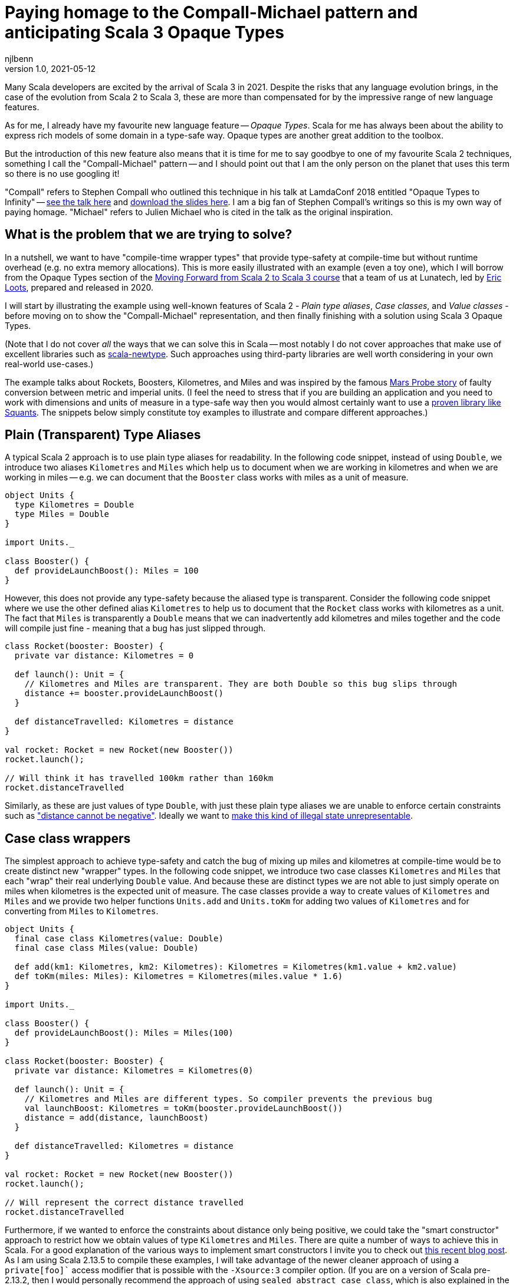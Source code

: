 = Paying homage to the Compall-Michael pattern and anticipating Scala 3 Opaque Types
njlbenn
v1.0, 2021-05-12
:title: Paying homage to the Compall-Michael pattern
:tags: [scala, opaque-types]

Many Scala developers are excited by the arrival of Scala 3 in 2021. Despite the risks that any language evolution brings, in the case of the evolution from Scala 2 to Scala 3, these are more than compensated for by the impressive range of new language features.

As for me, I already have my favourite new language feature -- _Opaque Types_. Scala for me has always been about the ability to express rich models of some domain in a type-safe way. Opaque types are another great addition to the toolbox.

But the introduction of this new feature also means that it is time for me to say goodbye to one of my favourite Scala 2 techniques, something I call the "Compall-Michael" pattern -- and I should point out that I am the only person on the planet that uses this term so there is no use googling it!

"Compall" refers to Stephen Compall who outlined this technique in his talk at LamdaConf 2018 entitled "Opaque Types to Infinity" -- https://www.youtube.com/watch?v=ej-_FUZClWc[see the talk here] and https://t.co/zE7V7pIHWq[download the slides here]. I am a big fan of Stephen Compall's writings so this is my own way of paying homage. "Michael" refers to Julien Michael who is cited in the talk as the original inspiration.

== What is the problem that we are trying to solve?

In a nutshell, we want to have "compile-time wrapper types" that provide type-safety at compile-time but without runtime overhead (e.g. no extra memory allocations). This is more easily illustrated with an example (even a toy one), which I will borrow from the Opaque Types section of the https://github.com/lunatech-labs/lunatech-scala-2-to-scala3-course[Moving Forward from Scala 2 to Scala 3 course] that a team of us at Lunatech, led by https://github.com/eloots[Eric Loots], prepared and released in 2020.

I will start by illustrating the example using well-known features of Scala 2 - _Plain type aliases_, _Case classes_, and _Value classes_ - before moving on to show the "Compall-Michael" representation, and then finally finishing with a solution using Scala 3 Opaque Types.

(Note that I do not cover _all_ the ways that we can solve this in Scala -- most notably I do not cover approaches that make use of excellent libraries such as https://github.com/estatico/scala-newtype[scala-newtype]. Such approaches using third-party libraries are well worth considering in your own real-world use-cases.)

The example talks about Rockets, Boosters, Kilometres, and Miles and was inspired by the famous https://www.newscientist.com/article/dn17350-nasa-criticised-for-sticking-to-imperial-units/[Mars Probe story] of faulty conversion between metric and imperial units. (I feel the need to stress that if you are building an application and you need to work with dimensions and units of measure in a type-safe way then you would almost certainly want to use a https://www.squants.com/[proven library like Squants]. The snippets below simply constitute toy examples to illustrate and compare different approaches.)

== Plain (Transparent) Type Aliases
A typical Scala 2 approach is to use plain type aliases for readability. In the following code snippet, instead of using `Double`, we introduce two aliases `Kilometres` and `Miles` which help us to document when we are working in kilometres and when we are working in miles -- e.g. we can document that the `Booster` class works with miles as a unit of measure.

[source,scala]
----
object Units {
  type Kilometres = Double
  type Miles = Double
}

import Units._

class Booster() {
  def provideLaunchBoost(): Miles = 100
}
----

However, this does not provide any type-safety because the aliased type is transparent. Consider the following code snippet where we use the other defined alias `Kilometres` to help us to document that the `Rocket` class works with kilometres as a unit. The fact that `Miles` is transparently a `Double` means that we can inadvertently add kilometres and miles together and the code will compile just fine - meaning that a bug has just slipped through.

[source,scala]
----
class Rocket(booster: Booster) {
  private var distance: Kilometres = 0

  def launch(): Unit = {
    // Kilometres and Miles are transparent. They are both Double so this bug slips through
    distance += booster.provideLaunchBoost()
  }

  def distanceTravelled: Kilometres = distance
}

val rocket: Rocket = new Rocket(new Booster())
rocket.launch();

// Will think it has travelled 100km rather than 160km
rocket.distanceTravelled
----

Similarly, as these are just values of type `Double`, with just these plain type aliases we are unable to enforce certain constraints such as https://en.wikipedia.org/wiki/Distance#Distance_versus_directed_distance_and_displacement["distance cannot be negative"]. Ideally we want to https://blog.janestreet.com/effective-ml-revisited/[make this kind of illegal state unrepresentable].

== Case class wrappers
The simplest approach to achieve type-safety and catch the bug of mixing up miles and kilometres at compile-time would be to create distinct new "wrapper" types. In the following code snippet, we introduce two case classes `Kilometres` and `Miles` that each "wrap" their real underlying `Double` value. And because these are distinct types we are not able to just simply operate on miles when kilometres is the expected unit of measure. The case classes provide a way to create values of `Kilometres` and `Miles` and we provide two helper functions `Units.add` and `Units.toKm` for adding two values of `Kilometres` and for converting from `Miles` to `Kilometres`.

[source,scala]
----
object Units {
  final case class Kilometres(value: Double)
  final case class Miles(value: Double)

  def add(km1: Kilometres, km2: Kilometres): Kilometres = Kilometres(km1.value + km2.value)
  def toKm(miles: Miles): Kilometres = Kilometres(miles.value * 1.6)
}

import Units._

class Booster() {
  def provideLaunchBoost(): Miles = Miles(100)
}

class Rocket(booster: Booster) {
  private var distance: Kilometres = Kilometres(0)

  def launch(): Unit = {
    // Kilometres and Miles are different types. So compiler prevents the previous bug
    val launchBoost: Kilometres = toKm(booster.provideLaunchBoost())
    distance = add(distance, launchBoost)
  }

  def distanceTravelled: Kilometres = distance
}

val rocket: Rocket = new Rocket(new Booster())
rocket.launch();

// Will represent the correct distance travelled
rocket.distanceTravelled
----

Furthermore, if we wanted to enforce the constraints about distance only being positive, we could take the "smart constructor" approach to restrict how we obtain values of type `Kilometres` and `Miles`. There are quite a number of ways to achieve this in Scala. For a good explanation of the various ways to implement smart constructors I invite you to check out https://tuleism.github.io/blog/2020/scala-smart-constructors/[this recent blog post]. As I am using Scala 2.13.5 to compile these examples, I will take advantage of the newer cleaner approach of using a `private[foo]`` access modifier that is possible with the `-Xsource:3` compiler option. (If you are on a version of Scala pre-2.13.2, then I would personally recommend the approach of using `sealed abstract case class`, which is also explained in the linked blog post).

In the following code snippet, the `private[Units]` modifier means we can only access the `Kilometres()` and `Miles()` constructors from within the scope of `object Units` -- externally the only way to obtain `Kilometres` and `Miles` values is through the `kilometres` and `miles` "smart constructors" that perform some validation.

[source,scala]
----
object Units {
  final case class Kilometres private[Units] (value: Double)
  final case class Miles private[Units] (value: Double)

  val ZeroKm: Kilometres = Kilometres(0)
  val ZeroMi: Miles = Miles(0)

  def kilometres(value: Double): Option[Kilometres] = if (value < 0) None else Some(Kilometres(value))
  def miles(value: Double): Option[Miles] = if (value < 0) None else Some(Miles(value))

  def add(km1: Kilometres, km2: Kilometres): Kilometres = Kilometres(km1.value + km2.value)
  def toKm(miles: Miles): Kilometres = Kilometres(miles.value * 1.6)
}

import Units._

class Booster() {
  def provideLaunchBoost(): Miles = miles(100).getOrElse(ZeroMi)
}

class Rocket(booster: Booster) {
  private var distance: Kilometres = ZeroKm

  def launch(): Unit = {
    // Kilometres and Miles are different types. So compiler prevents the previous bug
    val launchBoost: Kilometres = toKm(booster.provideLaunchBoost())
    distance = add(distance, launchBoost)
  }

  def distanceTravelled: Kilometres = distance
}

val rocket: Rocket = new Rocket(new Booster())
rocket.launch();

// Will represent the correct distance travelled
rocket.distanceTravelled
----

So we have achieved what we wanted -- which is that we prevent the bug at compile-time -- but at the cost of some runtime overhead because we now have to allocate wrapper `Kilometres` and `Miles` objects in memory. It is safe to bet that in practice for most applications this extra overhead is not critical and personally I reach for this simple approach most of the times. However, it is not unheard of to have some performance-critical use-cases where you want to avoid the overhead of unnecessarily allocating and garbage-collecting objects.

== Value-class wrappers
Extending the wrappers with `AnyVal` promises to eliminate the overhead of using a the case-class wrapper presented in the previous section. Classes that extend `AnyVal`, in addition to meeting a number of other criteria as explained https://docs.scala-lang.org/overviews/core/value-classes.html[here on this Scala Lang page], are known as _value classes_. The compiler can still prevent the bug of incorrectly mixing up values of `Miles` and `Kilometres`, but without the need to allocate wrapper objects.

[source,scala]
----
object Units {
  final case class Kilometres private[Units] (value: Double) extends AnyVal
  final case class Miles private[Units] (value: Double) extends AnyVal
  ...
}

// Same as before
...
----

However, in practice allocations can still happen in a number of situations. For example, imagine that we decide to allow the `toKm` method to accept values of a super-type `Distance` (of which `Kilometres` and `Miles` would be two sub-types), we could have code like the following.

[source,scala]
----
object Units {
  sealed trait Distance extends Any
  final case class Kilometres private[Units] (value: Double) extends AnyVal with Distance
  final case class Miles private[Units] (value: Double) extends AnyVal with Distance

  ...

  def toKm(distance: Distance): Kilometres = distance match {
    case miles: Miles => Kilometres(miles.value * 1.6)
    case kilometres: Kilometres => kilometres
  }
}
----

This code is perfectly fine, but if you had chosen the `AnyVal` route to avoid allocations, then you would be disappointed to discover that now with the supertype-subtype relationship you will once again have allocations when you pass a value of `Kilometres` or `Miles` to the function `toKm`.

[source,scala]
----
import Units._

...

class Rocket(booster: Booster) {
  private var distance: Kilometres = ZeroKm

  def launch(): Unit = {
    val launchBoost: Kilometres = toKm(booster.provideLaunchBoost()) // Allocation of Miles object
    distance = add(distance, launchBoost)
  }

  def distanceTravelled: Kilometres = distance
}
----

The various limitations of Value-classes are extensively discussed on the https://docs.scala-lang.org/overviews/core/value-classes.html#limitations[Scala Lang page on Value Classes] and on the https://docs.scala-lang.org/sips/value-classes.html[SIP-15 page] there is recognition that improvements can be made for certain use-cases (e.g. numerical computing).

== What it looks like with the "Compall-Michael" pattern
In contrast to the preceding well-known and widely-used techniques seen thus far in the post, the approach that I am calling here the "Compall-Michael" pattern is almost certainly less well known (even though in some respects it already has a very long heritage in Scala). This technique makes use of Scala's ability to emulate the ML module system, which I first heard Martin Odersky discuss in his flatMap Oslo talk in 2014 (https://www.slideshare.net/Odersky/flatmap-oslo-presentation-slides[click here for the slides]) and which is very well explained in this blog post from that same year entitled https://pellucidanalytics.tumblr.com/post/94532532890/scalas-modular-roots-earlier-this-year-martin["Scala's Modular Roots" by Dan James].

For an in-depth explanation of how the emulation of ML modules in Scala can be achieved, I invite you to read the blog post linked above (and if you want a crash course on ML modules then https://jozefg.bitbucket.io/posts/2015-01-08-modules.html[this blog post is a good quick read]). Here I will just say that the main aspects that interest us are emulating ML _signatures_ using `sealed trait`s and emulating ML _structures_ by implementing the signature with `new { ... }` and assigning it to a `val`. (In our use case we will not need to emulate ML _functors_ which is the third important aspect of the ML module system).

The signature can be thought of as the public API of our module _without_ any implementation. This is an API that not only consists of abstract functions (`def` declarations) but also unassigned values (`val` declarations) and abstract types (`type` declarations). In the code snippet below we have our signature `UnitsModule` that we define as a `sealed trait` (it could equally by a `sealed abstract class`). Inside the signature, we reproduce the same public API that we introduced already in the "Case class wrappers" section. Specifically, we have:
- abstract type members `Kilometres` and `Miles`
- abstract `val` declarations `ZeroKm` and `ZeroMi` that will represent "zero" values of our two types of unit
- abstract `def` smart constructor declarations `kilometres` and `miles` that will allow us to create instances of our two types of unit
- abstract `def` declarations that allow us to do useful things with our two types of unit, in this case a method `add` for adding two `Kilometres` values and a method `toKm` for converting a `Miles` value to a `Kilometres` value.

[source,scala]
----
sealed trait UnitsModule {
  type Kilometres
  type Miles

  val ZeroKm: Kilometres
  val ZeroMi: Miles

  def kilometres(value: Double): Option[Kilometres]
  def miles(value: Double): Option[Miles]

  def add(km1: Kilometres, km2: Kilometres): Kilometres
  def toKm(miles: Miles): Kilometres
}
----

The structure can be thought of as the implementation of the signature. In the following code snippet, we instantiate an anonymous class that implements the `UnitsModule` trait and assign the instance to `val Units`. In the body of the anonymous class we provide concrete definitions of the two types `Kilometres` and `Miles`, defining them both as `Double`. Similarly, we provide implementations of all the `val` and `def` declarations, and in these implementations we can treat values of type `Kilometres` and `Miles` as `Double` values (meaning e.g. that we can directly perform arithmetic operations such as `+` and `*` on these values.

[source,scala]
----
val Units: UnitsModule = new UnitsModule {
  type Kilometres = Double
  type Miles = Double

  val ZeroKm: Kilometres = 0
  val ZeroMi: Miles = 0

  def kilometres(value: Double): Option[Kilometres] = if (value < 0) None else Some(value)
  def miles(value: Double): Option[Miles] = if (value < 0) None else Some(value)

  def add(km1: Kilometres, km2: Kilometres): Kilometres = km1 + km2
  def toKm(miles: Miles): Kilometres = miles * 1.6
}
----

However, even though on the _inside_ of the body of `new UnitsModule { ... }` we know that both `Kilometres` and `Miles` are represented as `Double` values, from the _outside_ the types `Units.Kilometres` and `Units.Miles` are completely different and cannot be used interchangeably. So the compiler can again prevent the bug of adding a value of type `Miles` to a value of type `Kilometres`. But in this case, there is absolutely no wrapping involved and the runtime representation of `Miles` and `Kilometres` values is indeed `Double`.

[source,scala]
----
import Units._

class Booster() {
  def provideLaunchBoost(): Miles = miles(100).getOrElse(ZeroMi)
}

class Rocket(booster: Booster) {
  private var distance: Kilometres = ZeroKm

  def launch(): Unit = {
    // Kilometres and Miles are different types. So compiler prevents the previous bug
    val launchBoost: Kilometres = toKm(booster.provideLaunchBoost())
    distance = add(distance, launchBoost)
  }

  def distanceTravelled: Kilometres = distance
}

val rocket: Rocket = new Rocket(new Booster())
rocket.launch();

// Will represent the correct distance travelled
rocket.distanceTravelled
----

The one big gotcha of this approach is that the ascription `val Units: UnitModule` is crucial. If you omit that then you break the abstraction and allow the outside world to see that `Kilometres` and `Miles` are just aliases for `Double` and you are back to square one. Having the type annotation `:UnitModule` means that the outside world can only treat `Kilometres` and `Miles` as _existential types_ (meaning, in a nutshell, that the outside world knows only that types of these two names exist, but nothing else). It is this subtle move that gives us the needed opacity around the real representation of `Kilometres` and `Miles`.

So consider the following code snippet where we have forgotten the annotation and we have simply `val Units = new UnitsModule` (or we could have the same effect with `object Units extends UnitsModule`), now were are back to the situation where `Kilometres` and `Miles` are transparently `Double` and we are back to being able to make the original mistake of adding miles to kilometres.

[source,scala]
----
val Units = new UnitsModule {
  type Kilometres = Double
  type Miles = Double

  val ZeroKm: Kilometres = 0
  val ZeroMi: Miles = 0

  def kilometres(value: Double): Option[Kilometres] = if (value < 0) None else Some(value)
  def miles(value: Double): Option[Miles] = if (value < 0) None else Some(value)

  def add(km1: Kilometres, km2: Kilometres): Kilometres = km1 + km2
  def toKm(miles: Miles): Kilometres = miles * 1.6
}

import Units._


class Booster() {
  def provideLaunchBoost(): Miles = miles(100).getOrElse(ZeroMi)
}

class Rocket(booster: Booster) {
  private var distance: Kilometres = ZeroKm

  def launch(): Unit = {
    // Kilometres and Miles are once again transparent so back to initial bug
    distance += booster.provideLaunchBoost()
  }

  def distanceTravelled: Kilometres = distance
}

val rocket: Rocket = new Rocket(new Booster())
rocket.launch();

// Will think it has travelled 100km rather than 160km
rocket.distanceTravelled
----

I highly recommend that you watch the talk and/or read the slides as it goes much further than the basic usage that I have described here. Particularly fascinating is the example on https://youtu.be/ej-_FUZClWc?t=2360[infinitely recursive types around minute 40 of the talk]. I should also point out that the main motivation put forward in Stephen Compall's talk is "improving abstraction" rather than any concerns about memory allocations or performance-critical use-cases.

== What it looks like with Scala 3 Opaque Type Aliases
Opaque types were originally proposed in SIP-35 (cf. https://docs.scala-lang.org/sips/opaque-types.html%23motivation[the Motivation section]). According to the https://dotty.epfl.ch/docs/reference/other-new-features/opaques.html[Dotty docs], they aim to "provide type abstraction without any overhead”. Scala 3 introduces the `opaque` keyword that can be added in front of a plain type alias.

[source,scala]
----
object Units {
  opaque type Kilometres = Double
  opaque type Miles = Double
}
----

However, these type aliases by themselves are not very useful. That is because, outside of the scope of `Units` we only know the type names `Kilometres` and `Miles` but we cannot do anything useful. At a minimum we need to provide a way to introduce values of our opaque types and a public API for working with values of our opaque types. So here again we reproduce the public API that we first introduced in the "Case class wrappers" section, with the only difference that instead of `Units.add` and `Units.toKm` functions, we make use of the Extension methods feature of Scala 3. (We could, of course, have achieved the same result using implicit classes with the previous approaches, but the combination of Opaque Types and Extension methods go well together in Scala 3 and make for a more elegant final solution).

[source,scala]
----
object Units {
  opaque type Kilometres = Double
  opaque type Miles = Double

  val ZeroKm: Kilometres = 0
  val ZeroMi: Miles = 0

  def kilometres(value: Double): Option[Kilometres] = if (value < 0) None else Some(value)
  def miles(value: Double): Option[Miles] = if (value < 0) None else Some(value)

  extension (km: Kilometres) {
    def + (km2: Kilometres): Kilometres = km + km2
  }

  extension (miles: Miles) {
    def toKm: Kilometres = miles * 1.6
  }
}
----

And now, even though inside the body of `Units` we can treat both `Kilometres` and `Miles` as `Double` values, on the outside, we cannot use these types interchangeably and we have to do the necessary conversion. Note that the extension methods make it a cleaner to add two `Kilometres` values and to convert from `Miles` to `Kilometres`.

[source,scala]
----
import Units._

class Booster() {
  def provideLaunchBoost(): Miles = miles(100).getOrElse(ZeroMi)
}

class Rocket(booster: Booster) {
  private var distance: Kilometres = ZeroKm

  def launch(): Unit = {
    // Kilometres and Miles are different types. So compiler prevents the previous bug
    distance += booster.provideLaunchBoost().toKm
  }

  def distanceTravelled: Kilometres = distance
}

// For fun, let's make use of Scala 3's Univeral Apply Methods to omit the 'new'
val rocket: Rocket = Rocket(Booster())
rocket.launch();

// Will represent the correct distance travelled
rocket.distanceTravelled
----

== Wrap up
Hopefully this blog post has made you as keen as I am to really get going with Scala 3 to make use of the new expressive capabilities, Opaque Types just being one of many. If you want to start exploring this very promising new evolution of Scala then the best place to start is https://docs.scala-lang.org/scala3/[the official Scala Lang Scala 3 page]. If you want self-paced, hands-on practical exercises to get acquainted with some of these new expressive capabilities, I invite you to run through Lunatech's https://github.com/lunatech-labs/lunatech-scala-2-to-scala3-course[Moving Forward from Scala 2 to Scala 3 course]. However, if you are still likely to be using Scala 2 for the near to medium term, I hope this post was a gentle introduction to the interesting "Compall-Michael" technique for declaring "compile-time wrapper types" that makes use of existing language features.
